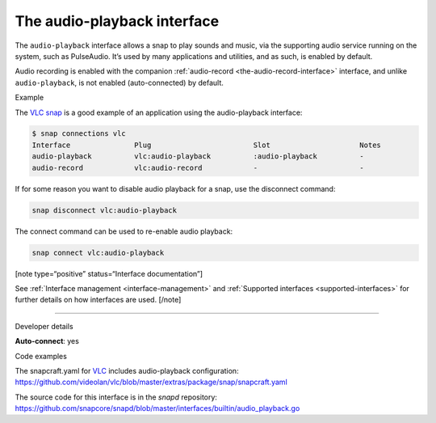 .. 13089.md

.. _the-audio-playback-interface:

The audio-playback interface
============================

The ``audio-playback`` interface allows a snap to play sounds and music, via the supporting audio service running on the system, such as PulseAudio. It’s used by many applications and utilities, and as such, is enabled by default.

Audio recording is enabled with the companion :ref:`audio-record <the-audio-record-interface>` interface, and unlike ``audio-playback``, is not enabled (auto-connected) by default.

.. raw:: html

   <h2 id="the-audio-playback-interface-heading--example">

Example

.. raw:: html

   </h2>

The `VLC snap <https://snapcraft.io/vlc>`__ is a good example of an application using the audio-playback interface:

.. code:: bash

   $ snap connections vlc
   Interface               Plug                        Slot                     Notes
   audio-playback          vlc:audio-playback          :audio-playback          -
   audio-record            vlc:audio-record            -                        -

If for some reason you want to disable audio playback for a snap, use the disconnect command:

.. code:: bash

   snap disconnect vlc:audio-playback

The connect command can be used to re-enable audio playback:

.. code:: bash

   snap connect vlc:audio-playback

[note type=“positive” status=“Interface documentation”]

See :ref:`Interface management <interface-management>` and :ref:`Supported interfaces <supported-interfaces>` for further details on how interfaces are used. [/note]

--------------

.. raw:: html

   <h2 id="the-audio-playback-interface-heading--dev-details">

Developer details

.. raw:: html

   </h2>

**Auto-connect**: yes

.. raw:: html

   <h3 id="the-audio-playback-interface-heading-code">

Code examples

.. raw:: html

   </h3>

The snapcraft.yaml for `VLC <https://github.com/videolan/vlc>`__ includes audio-playback configuration: `https://github.com/videolan/vlc/blob/master/extras/package/snap/snapcraft.yaml <https://github.com/videolan/vlc/blob/75bca603749d8bfb7048a84ea811cbdb19447596/extras/package/snap/snapcraft.yaml#L36>`__

The source code for this interface is in the *snapd* repository: https://github.com/snapcore/snapd/blob/master/interfaces/builtin/audio_playback.go
